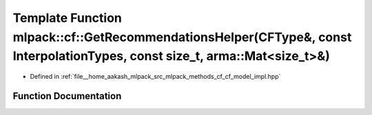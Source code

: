 .. _exhale_function_namespacemlpack_1_1cf_1aba93ff29186d92c89bb2a2d5d5807f36:

Template Function mlpack::cf::GetRecommendationsHelper(CFType&, const InterpolationTypes, const size_t, arma::Mat<size_t>&)
===========================================================================================================================

- Defined in :ref:`file__home_aakash_mlpack_src_mlpack_methods_cf_cf_model_impl.hpp`


Function Documentation
----------------------


.. doxygenfunction:: mlpack::cf::GetRecommendationsHelper(CFType&, const InterpolationTypes, const size_t, arma::Mat<size_t>&)
